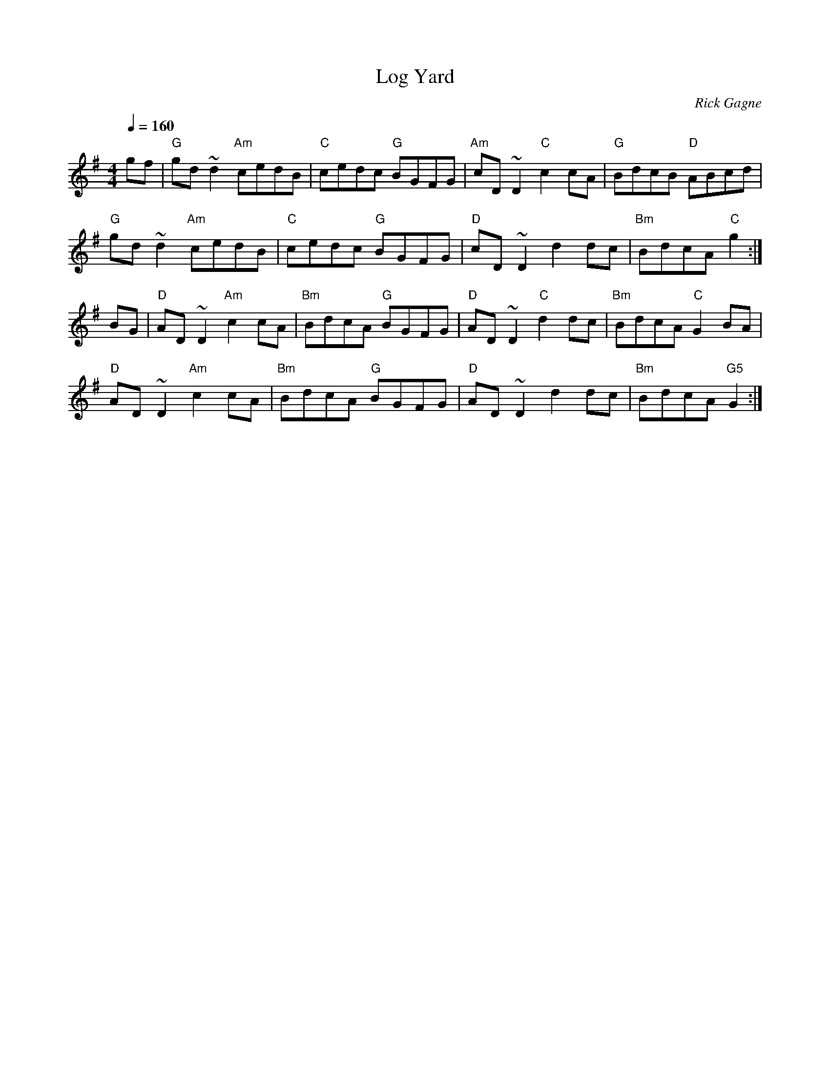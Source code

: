 X:1
T: Log Yard
R: hornpipe
C: Rick Gagne
N: 1997 on tenor banjo
M: 4/4
Q: 1/4=160
K: G
gf | "G"gd~d2 "Am"cedB | "C"cedc "G"BGFG | "Am"cD~D2 "C"c2cA |\
"G"BdcB "D"ABcd |
"G"gd~d2 "Am"cedB | "C"cedc "G"BGFG | "D"cD~D2 d2dc | "Bm"BdcA "C"g2 :|
BG | "D"AD~D2 "Am"c2cA | "Bm"BdcA "G"BGFG | "D"AD~D2 "C"d2dc |\
"Bm"BdcA "C"G2BA |
"D"AD~D2 "Am"c2cA | "Bm"BdcA "G"BGFG | "D"AD~D2 d2dc | "Bm"BdcA "G5"G2 :|
